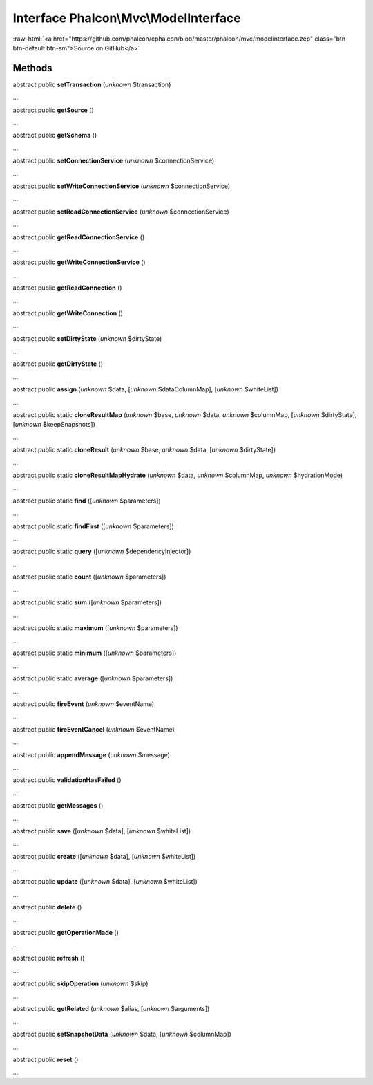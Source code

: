 Interface **Phalcon\\Mvc\\ModelInterface**
==========================================

.. role:: raw-html(raw)
   :format: html

:raw-html:`<a href="https://github.com/phalcon/cphalcon/blob/master/phalcon/mvc/modelinterface.zep" class="btn btn-default btn-sm">Source on GitHub</a>`

Methods
-------

abstract public  **setTransaction** (*unknown* $transaction)

...


abstract public  **getSource** ()

...


abstract public  **getSchema** ()

...


abstract public  **setConnectionService** (*unknown* $connectionService)

...


abstract public  **setWriteConnectionService** (*unknown* $connectionService)

...


abstract public  **setReadConnectionService** (*unknown* $connectionService)

...


abstract public  **getReadConnectionService** ()

...


abstract public  **getWriteConnectionService** ()

...


abstract public  **getReadConnection** ()

...


abstract public  **getWriteConnection** ()

...


abstract public  **setDirtyState** (*unknown* $dirtyState)

...


abstract public  **getDirtyState** ()

...


abstract public  **assign** (*unknown* $data, [*unknown* $dataColumnMap], [*unknown* $whiteList])

...


abstract public static  **cloneResultMap** (*unknown* $base, *unknown* $data, *unknown* $columnMap, [*unknown* $dirtyState], [*unknown* $keepSnapshots])

...


abstract public static  **cloneResult** (*unknown* $base, *unknown* $data, [*unknown* $dirtyState])

...


abstract public static  **cloneResultMapHydrate** (*unknown* $data, *unknown* $columnMap, *unknown* $hydrationMode)

...


abstract public static  **find** ([*unknown* $parameters])

...


abstract public static  **findFirst** ([*unknown* $parameters])

...


abstract public static  **query** ([*unknown* $dependencyInjector])

...


abstract public static  **count** ([*unknown* $parameters])

...


abstract public static  **sum** ([*unknown* $parameters])

...


abstract public static  **maximum** ([*unknown* $parameters])

...


abstract public static  **minimum** ([*unknown* $parameters])

...


abstract public static  **average** ([*unknown* $parameters])

...


abstract public  **fireEvent** (*unknown* $eventName)

...


abstract public  **fireEventCancel** (*unknown* $eventName)

...


abstract public  **appendMessage** (*unknown* $message)

...


abstract public  **validationHasFailed** ()

...


abstract public  **getMessages** ()

...


abstract public  **save** ([*unknown* $data], [*unknown* $whiteList])

...


abstract public  **create** ([*unknown* $data], [*unknown* $whiteList])

...


abstract public  **update** ([*unknown* $data], [*unknown* $whiteList])

...


abstract public  **delete** ()

...


abstract public  **getOperationMade** ()

...


abstract public  **refresh** ()

...


abstract public  **skipOperation** (*unknown* $skip)

...


abstract public  **getRelated** (*unknown* $alias, [*unknown* $arguments])

...


abstract public  **setSnapshotData** (*unknown* $data, [*unknown* $columnMap])

...


abstract public  **reset** ()

...


